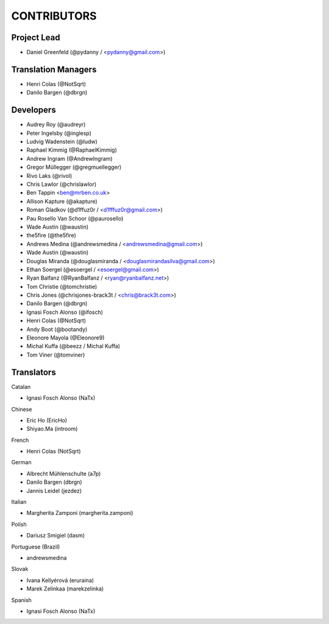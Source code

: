 CONTRIBUTORS
============

Project Lead
------------

* Daniel Greenfeld (@pydanny / <pydanny@gmail.com>)

Translation Managers
--------------------

* Henri Colas (@NotSqrt)
* Danilo Bargen (@dbrgn)

Developers
----------

* Audrey Roy (@audreyr)
* Peter Ingelsby (@inglesp)
* Ludvig Wadenstein (@ludw)
* Raphael Kimmig (@RaphaelKimmig)
* Andrew Ingram (@AndrewIngram)
* Gregor Müllegger (@gregmuellegger)
* Rivo Laks (@rivol)
* Chris Lawlor (@chrislawlor)
* Ben Tappin <ben@mrben.co.uk>
* Allison Kapture (@akapture)
* Roman Gladkov (@d1ffuz0r / <d1fffuz0r@gmail.com>)
* Pau Rosello Van Schoor (@paurosello)
* Wade Austin (@waustin)
* the5fire (@the5fire)
* Andrews Medina (@andrewsmedina / <andrewsmedina@gmail.com>)
* Wade Austin (@waustin)
* Douglas Miranda (@douglasmiranda / <douglasmirandasilva@gmail.com>)
* Ethan Soergel (@esoergel / <esoergel@gmail.com>)
* Ryan Balfanz (@RyanBalfanz / <ryan@ryanbalfanz.net>)
* Tom Christie (@tomchristie)
* Chris Jones (@chrisjones-brack3t / <chris@brack3t.com>)
* Danilo Bargen (@dbrgn)
* Ignasi Fosch Alonso (@ifosch)
* Henri Colas (@NotSqrt)
* Andy Boot (@bootandy)
* Eleonore Mayola (@Eleonore9)
* Michal Kuffa (@beezz / Michal Kuffa)
* Tom Viner (@tomviner)

Translators
-----------

Catalan

* Ignasi Fosch Alonso (NaTx)

Chinese

* Eric Ho (EricHo)
* Shiyao.Ma (introom)

French

* Henri Colas (NotSqrt) 

German

* Albrecht Mühlenschulte (a7p)
* Danilo Bargen (dbrgn)
* Jannis Leidel (jezdez)

Italian

* Margherita Zamponi (margherita.zamponi)

Polish

* Dariusz Smigiel (dasm)

Portuguese (Brazil)

* andrewsmedina

Slovak

* Ivana Kellyérová (eruraina)
* Marek Zelinkaa (marekzelinka)

Spanish

* Ignasi Fosch Alonso (NaTx)
